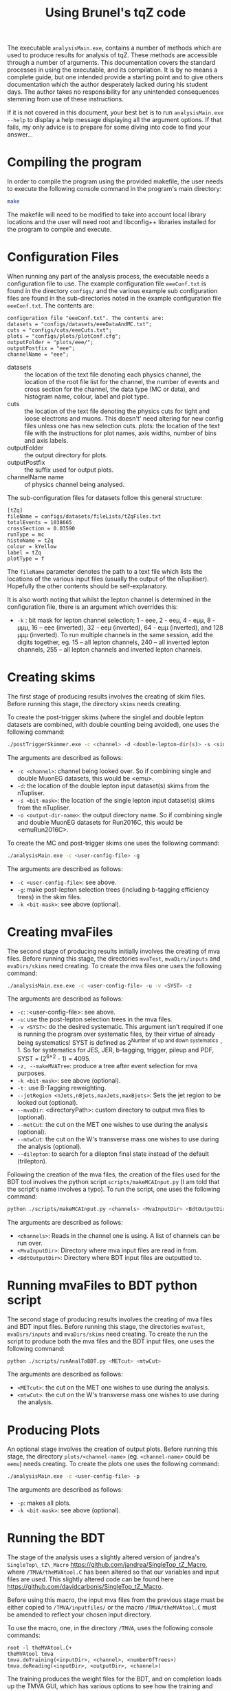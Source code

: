 #+TITLE: Using Brunel's tqZ code

The executable =analysisMain.exe=, contains a number of methods which
are used to produce results for analysis of tqZ. These methods are
accessible through a number of arguments. This documentation covers the
standard processes in using the executable, and its compilation. It is
by no means a complete guide, but one intended provide a starting point
and to give others documentation which the author desperately lacked
during his student days. The author takes no responsibility for any
unintended consequences stemming from use of these instructions.

If it is not covered in this document, your best bet is to run
=analysisMain.exe --help= to display a help message displaying all the
argument options. If that fails, my only advice is to prepare for some
diving into code to find your answer...

* Compiling the program

In order to compile the program using the provided makefile, the user
needs to execute the following console command in the program's main
directory:

#+BEGIN_SRC sh
    make
#+END_SRC

The makefile will need to be modified to take into account local library
locations and the user will need root and libconfig++ libraries installed for
the program to compile and execute.

* Configuration Files

When running any part of the analysis process, the executable needs a
configuration file to use. The example configuration file =eeeConf.txt=
is found in the directory =configs/= and the various example sub
configuration files are found in the sub-directories noted in the
example configuration file =eeeConf.txt=. The contents are:

#+BEGIN_EXAMPLE
    configuration file "eeeConf.txt". The contents are:
    datasets = "configs/datasets/eeeDataAndMC.txt";
    cuts = "configs/cuts/eeeCuts.txt";
    plots = "configs/plots/plotConf.cfg";
    outputFolder = "plots/eee/";
    outputPostfix = "eee";
    channelName = "eee";
#+END_EXAMPLE

-  datasets :: the location of the text file denoting each physics
   channel, the location of the root file list for the channel, the
   number of events and cross section for the channel, the data type (MC
   or data), and histogram name, colour, label and plot type.
-  cuts :: the location of the text file denoting the physics cuts for
   tight and loose electrons and muons. This doesn't' need altering for
   new config files unless one has new selection cuts. plots: the
   location of the text file with the instructions for plot names, axis
   widths, number of bins and axis labels.
-  outputFolder :: the output directory for plots.
-  outputPostfix :: the suffix used for output plots.
-  channelName name :: of physics channel being analysed.

The sub-configuration files for datasets follow this general structure:

#+BEGIN_EXAMPLE
    [tZq]
    fileName = configs/datasets/fileLists/tZqFiles.txt
    totalEvents = 1038665
    crossSection = 0.03590
    runType = mc
    histoName = tZq
    colour = kYellow
    label = tZq
    plotType = f
#+END_EXAMPLE

The =fileName= parameter denotes the path to a text file which lists the
locations of the various input files (usually the output of the
nTupiliser). Hopefully the other contents should be self-explanatory.

It is also worth noting that whilst the lepton channel is determined in
the configuration file, there is an argument which overrides this:

-  =-k= : bit mask for lepton channel selection; 1 - eee, 2 - eeµ, 4 - eµµ, 8 -
   µµµ, 16 -- eee (inverted), 32 - eeµ (inverted), 64 - eµµ (inverted), and 128
   µµµ (inverted). To run multiple channels in the same session, add the digits
   together, eg. 15 -- all lepton channels, 240 -- all inverted lepton channels,
   255 -- all lepton channels and inverted lepton channels.

* Creating skims

The first stage of producing results involves the creating of skim
files. Before running this stage, the directory =skims= needs creating.

To create the post-trigger skims (where the singlel and double lepton datasets are combined, with double counting being avoided), one uses the following command:

#+BEGIN_SRC sh
    ./postTriggerSkimmer.exe -c <channel> -d <double-lepton-dir(s)> -s <single-lepton-dir(s)> -o <output-dir-name>
#+END_SRC

The arguments are described as follows:

-  =-c <channel>=: channel being looked over. So if combining single and double MuonEG datasets, this would be <emu>.
-  =-d=: the location of the double lepton input dataset(s) skims from the nTupliser.
-  =-s <bit-mask>=: the location of the single lepton input dataset(s) skims from the nTupliser.
-  =-o <output-dir-name>=: the output directory name. So if combining single and double MuonEG datasets for Run2016C, this would be <emuRun2016C>.

To create the MC and post-trigger skims one uses the following command:

#+BEGIN_SRC sh
    ./analysisMain.exe -c <user-config-file> -g
#+END_SRC

The arguments are described as follows:

-  =-c <user-config-file>=: see above.
-  =-g=: make post-lepton selection trees (including b-tagging efficiency trees) in the skim files.
-  =-k <bit-mask>=: see above (optional).

* Creating mvaFiles

The second stage of producing results initially involves the creating of
mva files. Before running this stage, the directories =mvaTest=,
=mvaDirs/inputs= and =mvaDirs/skims= need creating. To create the mva
files one uses the following command:

#+BEGIN_SRC sh
    ./analysisMain.exe.exe -c <user-config-file> -u -v <SYST> -z
#+END_SRC

The arguments are described as follows:

-  =-c=: :<user-config-file>: see above.
-  =-u=: use the post-lepton selection trees in the mva files.
-  =-v <SYST>=: do the desired systematic. This argument isn't required if one
  is running the program over systematic files, by their virtue of already being
  systematics! SYST is defined as 2^{Number of up and down systematics} - 1. So
  for systematics for JES, JER, b-tagging, trigger, pileup and PDF, SYST =
  (2^{6\times2} - 1) = 4095.
-  =-z, --makeMVATree=: produce a tree after event selection for mva
   purposes.
-  =-k <bit-mask>=: see above (optional).
-  =-t:= use B-Tagging reweighting.
-  =--jetRegion <nJets,nBjets,maxJets,maxBjets>=: Sets the jet region to
   be looked out (optional).
-  =--mvaDir=: <directoryPath>: custom directory to output mva
   files to (optional).
-  =--metCut=: the cut on the MET one wishes to use during the analysis
   (optional).
-  =--mtwCut=: the cut on the W's transverse mass one wishes to use
   during the analysis (optional).
-  =--dilepton=: to search for a dilepton final state instead of the
   default (trilepton).

Following the creation of the mva files, the creation of the files used
for the BDT tool involves the python script =scripts/makeMCAInput.py= (I
am told that the script's name involves a typo). To run the script, one
uses the following command:

#+BEGIN_SRC sh
    python ./scripts/makeMCAInput.py <channels> <MvaInputDir> <BdtOutputDir>
#+END_SRC

The arguments are described as follows:

-  =<channels>=: Reads in the channel one is using. A list of channels
   can be run over.
-  =<MvaInputDir>=: Directory where mva input files are read in from.
-  =<BdtOutputDir>=: Directory where BDT input files are outputted to.

* Running mvaFiles to BDT python script

The second stage of producing results involves the creating of mva files
and BDT input files. Before running this stage, the directories
=mvaTest=, =mvaDirs/inputs= and =mvaDirs/skims= need creating. To create
the run the script to produce both the mva files and the BDT input
files, one uses the following command:

#+BEGIN_SRC sh
    python ./scripts/runAnalToBDT.py <METcut> <mtwCut>
#+END_SRC

The arguments are described as follows:

-  =<METcut>=: the cut on the MET one wishes to use during the analysis.
-  =<mtwCut>=: the cut on the W's transverse mass one wishes to use
   during the analysis.

* Producing Plots

An optional stage involves the creation of output plots. Before running
this stage, the directory =plots/<channel-name>= (eg. =<channel-name>=
could be =eemu=) needs creating. To create the plots one uses the
following command:

#+BEGIN_SRC sh
    ./analysisMain.exe -c <user-config-file> -p
#+END_SRC

The arguments are described as follows:
-  =-p=: makes all plots.
-  =-k <bit-mask>=: see above (optional).

* Running the BDT

The stage of the analysis uses a slightly altered version of jandrea's
=SingleTop\_tZ\_Macro= [[https://github.com/jandrea/SingleTop_tZ_Macro]],
where =/TMVA/theMVAtool.C= has been altered so that our variables and
input files are used. This slightly altered code can be found here
[[https://github.com/davidcarbonis/SingleTop_tZ_Macro]].

Before using this macro, the input mva files from the previous stage
must be either copied to =/TMVA/inputfiles/= or the macro
=/TMVA/theMVAtool.C= must be amended to reflect your chosen input
directory.

To use the macro, one, in the directory =/TMVA=, uses the following
console commands:

#+BEGIN_SRC c++
    root -l theMVAtool.C+
    theMVAtool tmva
    tmva.doTraining(<inputDir>, <channel>, <numberOfTrees>)
    tmva.doReading(<inputDir>, <outputDir>, <channel>)
#+END_SRC

The training produces the weight files for the BDT, and on completion
loads up the TMVA GUI, which has various options to see how the training
and test samples fare and the performance of the BDT.

The reading reads the TTree and calculates the BDT output for all events
in the evaluation sample and produces templates (MVA distribution).

The arguments are described as follows:

-  =<inputDir>=: Directory containing the input files to be read into
   the TMVA's BDT algorithm for both the training and reading stages.
   Default is =inputroot/met0mtw0/=.
-  =<outputDir>=: Directory containing the input files to be read into
   the TMVA's BDT algorithm for the reading stage. Default is
   =outputroot/met0mtw0/=.
-  =<outputDir>=: Flag for which channel to be run over. Choices are
   =all=, =eee=, =eemu=, =emumu=, and =mumumu=. Default is =all=.
-  =<numberOfTrees>=: The number of trees the BDT is to be trained over.
   Default is =100=. Note that currently the depth of the trees is hard
   coded, a further argument to include this functionality in a more
   flexible and user friendly manner is antipciated in the near future.

* Producing input for theta

Following running the training and reading of the BDT trees in stage 3,
one can create the files necessary to run theta with. The directory
=/TMVA/TemplateRootFiles= must exist. Firstly, the output files from the
previous step need to be merged, through the following console commands
(or for whichever channel you wish to run over):

#+BEGIN_SRC sh
    hadd outputroot/output_merged.root outputroot/.../output_all_*.root
    hadd outputroot/output_merged_eee.root outputroot/.../output_eee_*.root
    hadd outputroot/output_merged_eemu.root outputroot/.../output_eemu_*.root
    hadd outputroot/output_merged_emumu.root outputroot/.../output_emumu_*.root
    hadd outputroot/output_merged_mumumu.root outputroot/.../output_mumumu_*.root
#+END_SRC

Following this, to use the macro which produces the input files for
theta, use the following console command:

#+BEGIN_SRC sh
    root -l ProdTemplate.C+
#+END_SRC

Following this, the output (input for theta) is found in
=/TMVA/TemplateRootFiles=. Note, if you are creating the output for
different cuts, the =ProdTemplate.C= output names won't label the cut
which has been run over.

* Systematics

Currently the analysis code looks after the following systematics:

-  Trigger systematics
-  Jet Energy Resolution (JER) systematics
-  Jet Energy correction Scale factor (JES) systematics
-  Pileup systematics
-  b-tagging systematics
-  Parton-Distribution-Function (PDF) systematics
-  Below is a brief guide as to where they are located and how to up

Below is a brief guide as to where they are located and how to update
them.

Renormalisation and Factorisation Scale Factors are not implemented yet,
but are explained below also.

** Trigger Systematics

For the trigger systematics, the Scale Factors (SF) are applied to MC
datasets only. The relevant code can be found on lines 876-929 in
=src/analysisAlgo.cpp=. Currently the SF values for the various
lepton searches are hard-coded, but it is intended to separate them from
the main body of code into a separate function. The values for the SFs
can be found here:

https://twiki.cern.ch/twiki/bin/view/CMS/TopTrigger#Trigger_scale_factors.

The trilepton SFs have not been updated since Run 1 since the Run 2
analyses are focusing on the dilepton final state.

** JER Systematics

For the JER systematics, the Scale Factors (SF) are applied to MC
datasets only. The relevant code can be found in the function
=Cuts::getJetLVec= in =src/cutClass.cpp=. Currently the SF values
for the JER SFs are hard-coded (in various eta bins), but it is intended
that these values will be retrieved via CMSSW and stored in nTuples
during the next generation of nTuples. The values for the SFs can be
found here:

[[https://twiki.cern.ch/twiki/bin/viewauth/CMS/JetResolution#MC_truth_JER_at_13_TeV_new]]

Depending on whether the RECO jet is "well matched" to a GEN jet or not (i.e.
dR < R_{cone} / 2), the jet transverse momentum is smeared in one of two ways so
that the pT resolution would be the same as we would measure it in data.

Well matched jets: scaling. Scale corrected p_{T} based on the p_{T} difference
between RECO and GEN jets using:

p_{T} \to \max(0, p_{T}^{GEN} + SF(p_{T}^{RECO} - p_{T}^{GEN}))

Poorly matched jets: smearing. Randomly smear the RECO jet p_{T} using a
Gaussian of width:

\sigma_{SF} √(SF^{2} - 1)

** JES Systematics

For the JES systematics, the Scale Factors (SF) are applied to MC datasets only.
The relevant code can be found in the function =Cuts::getJECUncertainity= in
=src/cutClass.cpp=, and it is called in the =Cuts::getJetLVec= function
in the same file. This function applies the Jet Energy Correction Uncertainties,
which are read in from a text file. This text file is loaded by the function
=Cuts::initialiseJECCors= in the same file. In the future, it is intended that
these uncertainties will be retrieved via CMSSW and stored in nTuples during the
next generation of nTuples.

** Pileup Systematics

The pileup model we use has several sources of systematic error: uncertainty in
the number of interactions, systematic shifts in the reweighting process, and
other effects (see
[[https://twiki.cern.ch/twiki/bin/view/CMS/PileupSystematicErrors]] for a more
complete description).

The MC pileup file is created by running the following ROOT macro:

#+BEGIN_SRC sh
    root -l scripts/createPileUpMC.C
#+END_SRC

The macro contains the entries of the histogram to be filled. These values can
be found...

The data pileup files are created by executing the following in the relevant
CMSSW release:

#+BEGIN_SRC sh
    pileupCalc.py -i MyAnalysisJSON.txt --inputLumiJSON pileup_latest.txt --
    calcMode true --minBiasXsec 69000 --maxPileupBin 50 --numPileupBins 50
    MyDataPileupHistogram.root
#+END_SRC

Where =MyAnalysisJSON.txt= is the JSON used in creating the data nTuples,
=pileup_latest.txt= is the latest pileup JSON For scale up/down, just vary the
inelastic cross-section by the prescribed uncertainty (currently +/- 2.7%).

For further info, see:

[[https://twiki.cern.ch/twiki/bin/view/CMS/PileupJSONFileforData#2015_Pileup_JSON_Files]]

The latest JSON file for pileup can be found here:

#+BEGIN_EXAMPLE
    afs/cern.ch/cms/CAF/CMSCOMM/COMM_DQM/certification/Collisions15/13TeV/PileUp/pileup_latest.txt
#+END_EXAMPLE

** Tagging Systematics

The b-tagging systematics require b-tagging efficiency plots to be
created. These b-tag efficiency plots are made for the MC samples in the
=Cuts::makeJetCuts= function in =src/cutClass.cpp=.

Using these plots, the function =Cuts::getBWeight= in the same file
reads out these efficiencies and loads the scale factors from
comma-separated-value files using the =BTagCalibration= class provided
by CMS. The current csv files can be found here:

[[https://twiki.cern.ch/twiki/bin/viewauth/CMS/BtagRecommendation76X]]

** PDF Systematics:

The PDF systematics are applied between lines 944-983 in
=src/analysisAlgo.cpp= and the function used is initialised on
line 584 of the same file. It is intended to separate these parts of the
code from the main body of code into a separate function in the near
future. The current PDF set to be used can be found here:

[[https://twiki.cern.ch/twiki/bin/view/CMS/TopSystematics#PDF_uncertainties]]

** Factorisation and Renormalisation Scales and Matching Scale Systematics

In the past dedicated MC samples with factorisation and renormalisation
coherently varied scales for the Matrix Element (ME) and Parton Shower
(PS) step of the generator were required. For Run 2 we the per-event
weights in the generator are available at miniAOD level and can be used
to reweight the event for the factorisation and renormalisation effects.
Whilst these weights are saved in the nTuples, their use is not yet
implemented in the analysis code. This is intended to be done when more
progress at the earlier stages of the analysis have made more progress.

It is worth noting that tW samples do not have these event weights, as
scale variations are not possible via LHE weights in Powerheg V1 and
this process is not available in Powerheg V2 yet.

* Potential Problems

Users are recommended not to run Crab3 setup scripts before using this
program. It has been found that this can cause compilation issues when
using the makefile and also causes problems when using the python
scripts as it apparently unloads NumPy.
